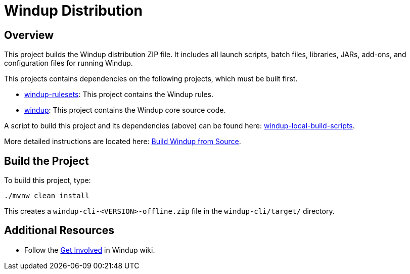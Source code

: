 = Windup Distribution

== Overview

This project builds the Windup distribution ZIP file. It includes all launch scripts, batch files, libraries, JARs, add-ons, and configuration files for running Windup.

This projects contains dependencies on the following projects, which must be built first.

* https://github.com/windup/windup-rulesets[windup-rulesets]: This project contains the Windup rules.
* https://github.com/windup/windup[windup]: This project contains the Windup core source code.

A script to build this project and its dependencies (above) can be found here: https://github.com/windup/windup-local-build-scripts[windup-local-build-scripts].

More detailed instructions are located here: https://github.com/windup/windup/wiki/Dev-Build-from-Source[Build Windup from Source].

== Build the Project

To build this project, type:

        ./mvnw clean install

This creates a `windup-cli-<VERSION>-offline.zip` file in the `windup-cli/target/` directory.

== Additional Resources

* Follow the https://github.com/windup/windup/wiki/Get-Involved[Get Involved] in Windup wiki.


